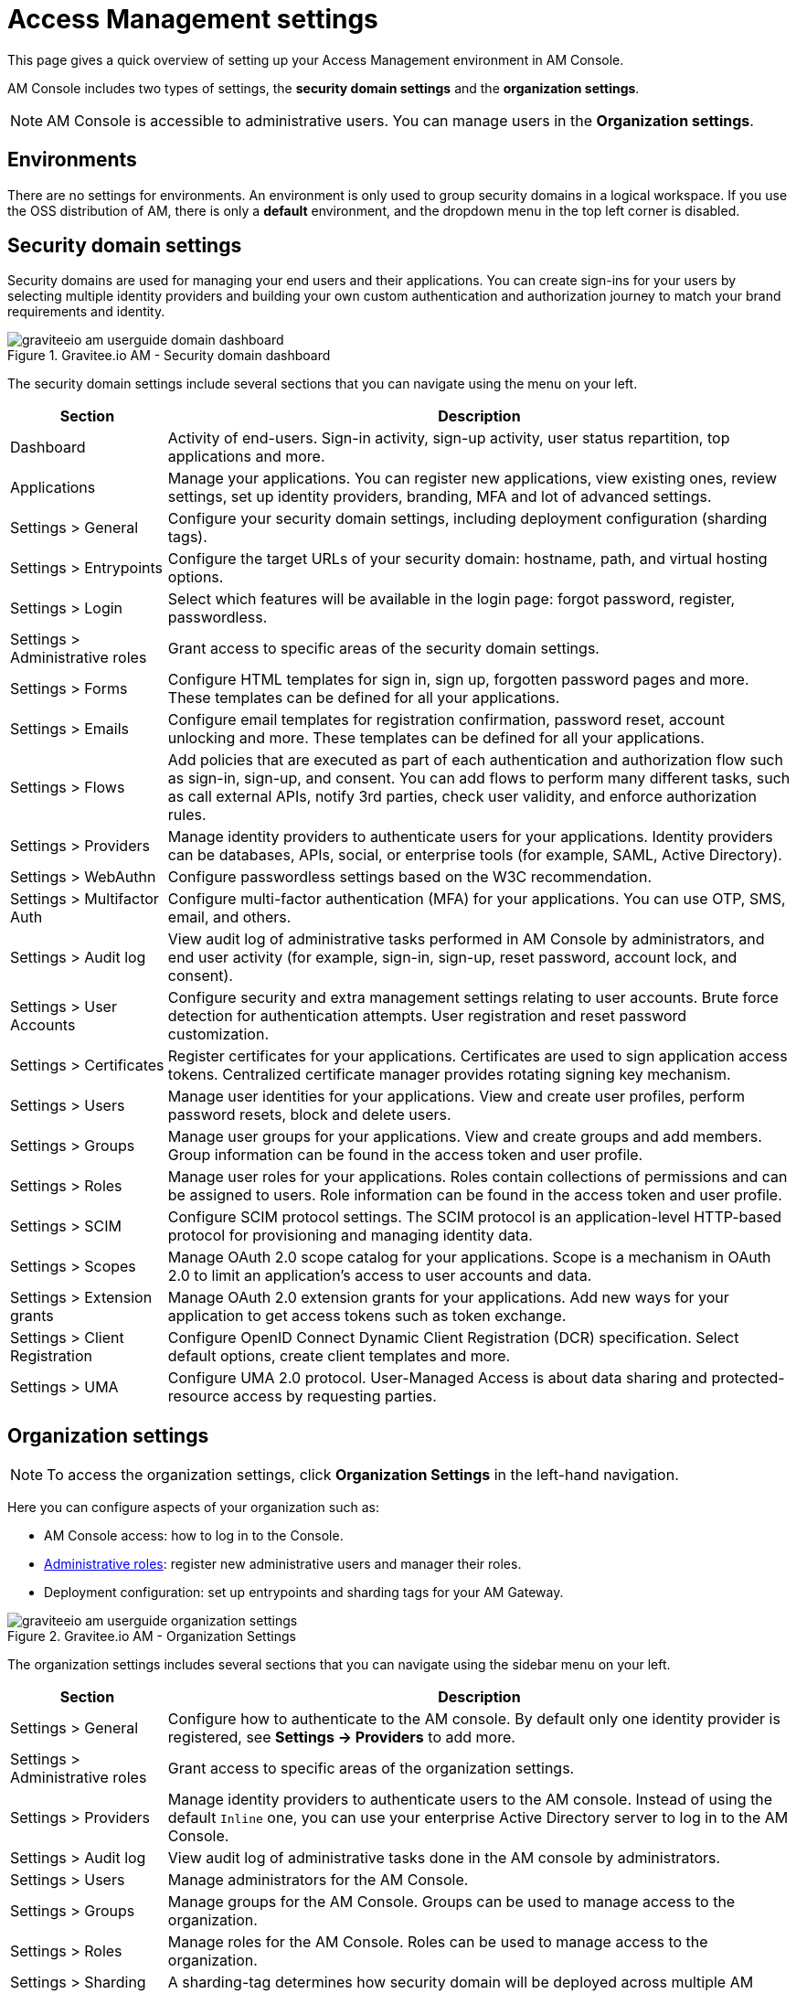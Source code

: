 = Access Management settings

This page gives a quick overview of setting up your Access Management environment in AM Console.

AM Console includes two types of settings, the *security domain settings* and the *organization settings*.

NOTE: AM Console is accessible to administrative users. You can manage users in the *Organization settings*.

== Environments

There are no settings for environments. An environment is only used to group security domains in a logical workspace. If you use the OSS distribution of AM, there is only a *default* environment, and the dropdown menu in the top left corner is disabled.

== Security domain settings

Security domains are used for managing your end users and their applications.
You can create sign-ins for your users by selecting multiple identity providers and building
your own custom authentication and authorization journey to match your brand requirements and identity.

.Gravitee.io AM - Security domain dashboard
image::am/current/graviteeio-am-userguide-domain-dashboard.png[]

The security domain settings include several sections that you can navigate using the menu on your left.

[cols="2,8"]
|===
|Section |Description

|Dashboard
|Activity of end-users. Sign-in activity, sign-up activity, user status repartition, top applications and more.

|Applications
|Manage your applications. You can register new applications, view existing ones, review settings, set up identity providers, branding, MFA and lot of advanced settings.

|Settings > General
|Configure your security domain settings, including deployment configuration (sharding tags).

|Settings > Entrypoints
|Configure the target URLs of your security domain: hostname, path, and virtual hosting options.

|Settings > Login
|Select which features will be available in the login page: forgot password, register, passwordless.

|Settings > Administrative roles
|Grant access to specific areas of the security domain settings.

|Settings > Forms
|Configure HTML templates for sign in, sign up, forgotten password pages and more. These templates can be defined for all your applications.

|Settings > Emails
|Configure email templates for registration confirmation, password reset, account unlocking and more. These templates can be defined for all your applications.

|Settings > Flows
|Add policies that are executed as part of each authentication and authorization flow such as sign-in, sign-up, and consent. You can add flows to perform many different tasks, such as call external APIs, notify 3rd parties, check user validity, and enforce authorization rules.

|Settings > Providers
|Manage identity providers to authenticate users for your applications. Identity providers can be databases, APIs, social, or enterprise tools (for example, SAML, Active Directory).

|Settings > WebAuthn
|Configure passwordless settings based on the W3C recommendation.

|Settings > Multifactor Auth
|Configure multi-factor authentication (MFA) for your applications. You can use OTP, SMS, email, and others.

|Settings > Audit log
|View audit log of administrative tasks performed in AM Console by administrators, and end user activity (for example, sign-in, sign-up, reset password, account lock, and consent).

|Settings > User Accounts
|Configure security and extra management settings relating to user accounts. Brute force detection for authentication attempts. User registration and reset password customization.

|Settings > Certificates
|Register certificates for your applications. Certificates are used to sign application access tokens. Centralized certificate manager provides rotating signing key mechanism.

|Settings > Users
|Manage user identities for your applications. View and create user profiles, perform password resets, block and delete users.

|Settings > Groups
|Manage user groups for your applications. View and create groups and add members. Group information can be found in the access token and user profile.

|Settings > Roles
|Manage user roles for your applications. Roles contain collections of permissions and can be assigned to users. Role information can be found in the access token and user profile.

|Settings > SCIM
|Configure SCIM protocol settings. The SCIM protocol is an application-level HTTP-based protocol for provisioning and managing identity data.

|Settings > Scopes
|Manage OAuth 2.0 scope catalog for your applications. Scope is a mechanism in OAuth 2.0 to limit an application's access to user accounts and data.

|Settings > Extension grants
|Manage OAuth 2.0 extension grants for your applications. Add new ways for your application to get access tokens such as token exchange.

|Settings > Client Registration
|Configure OpenID Connect Dynamic Client Registration (DCR) specification. Select default options, create client templates and more.

|Settings > UMA
|Configure UMA 2.0 protocol. User-Managed Access is about data sharing and protected-resource access by requesting parties.
|===

== Organization settings

NOTE: To access the organization settings, click *Organization Settings* in the left-hand navigation.

Here you can configure aspects of your organization such as:

* AM Console access: how to log in to the Console.
* link:/Guides/AM/current/administration-guide/roles-permissions.html[Administrative roles]: register new administrative users and manager their roles.
* Deployment configuration: set up entrypoints and sharding tags for your AM Gateway.

.Gravitee.io AM - Organization Settings
image::am/current/graviteeio-am-userguide-organization-settings.png[]

The organization settings includes several sections that you can navigate using the sidebar menu on your left.

[cols="2,8"]
|===
|Section |Description

|Settings > General
|Configure how to authenticate to the AM console. By default only one identity provider is registered, see *Settings -> Providers* to add more.

|Settings > Administrative roles
|Grant access to specific areas of the organization settings.

|Settings > Providers
|Manage identity providers to authenticate users to the AM console. Instead of using the default `Inline` one, you can use your enterprise Active Directory server to log in to the AM Console.

|Settings > Audit log
|View audit log of administrative tasks done in the AM console by administrators.

|Settings > Users
|Manage administrators for the AM Console.

|Settings > Groups
|Manage groups for the AM Console. Groups can be used to manage access to the organization.

|Settings > Roles
|Manage roles for the AM Console. Roles can be used to manage access to the organization.

|Settings > Sharding tags
|A sharding-tag determines how security domain will be deployed across multiple AM Gateway.

|Settings > Entrypoints
|Configure organization endpoints. An entrypoint allows you to display the url to use when end-user applications will contact the AM Gateway.
|===
